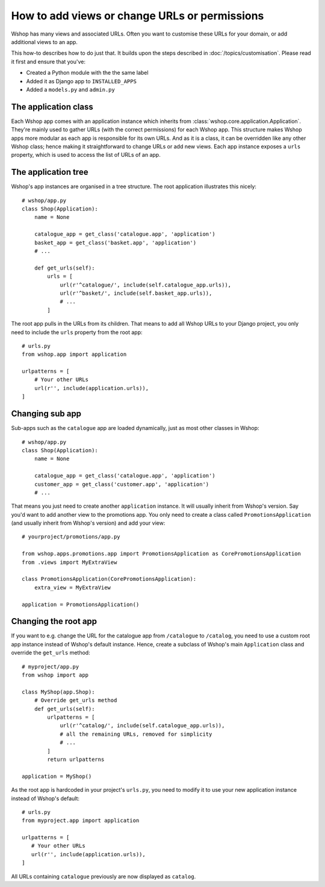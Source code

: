 ==============================================
How to add views or change URLs or permissions
==============================================

Wshop has many views and associated URLs.  Often you want to customise these
URLs for your domain, or add additional views to an app.

This how-to describes how to do just that.
It builds upon the steps described in :doc:`/topics/customisation`. Please
read it first and ensure that you've:

* Created a Python module with the the same label
* Added it as Django app to ``INSTALLED_APPS``
* Added a ``models.py`` and ``admin.py``

The application class
---------------------

Each Wshop app comes with an application instance which inherits from
:class:`wshop.core.application.Application`. They're mainly used to gather
URLs (with the correct permissions) for each Wshop app. This structure makes
Wshop apps more modular as each app is responsible for its own URLs. And as
it is a class, it can be overridden like any other Wshop class; hence making
it straightforward to change URLs or add new views.
Each app instance exposes a ``urls`` property, which is used to access the
list of URLs of an app.

The application tree
--------------------

Wshop's app instances are organised in a tree structure. The root application
illustrates this nicely::

    # wshop/app.py
    class Shop(Application):
        name = None

        catalogue_app = get_class('catalogue.app', 'application')
        basket_app = get_class('basket.app', 'application')
        # ...

        def get_urls(self):
            urls = [
                url(r'^catalogue/', include(self.catalogue_app.urls)),
                url(r'^basket/', include(self.basket_app.urls)),
                # ...
            ]

The root app pulls in the URLs from its children. That means to add
all Wshop URLs to your Django project, you only need to include the ``urls``
property from the root app::

    # urls.py
    from wshop.app import application

    urlpatterns = [
        # Your other URLs
        url(r'', include(application.urls)),
    ]

Changing sub app
----------------

Sub-apps such as the ``catalogue`` app are loaded dynamically, just as most
other classes in Wshop::

    # wshop/app.py
    class Shop(Application):
        name = None

        catalogue_app = get_class('catalogue.app', 'application')
        customer_app = get_class('customer.app', 'application')
        # ...

That means you just need to create another
``application`` instance. It will usually inherit from Wshop's version. Say
you'd want to add another view to the promotions app. You only need to
create a class called ``PromotionsApplication`` (and usually inherit from
Wshop's version) and add your view::

    # yourproject/promotions/app.py

    from wshop.apps.promotions.app import PromotionsApplication as CorePromotionsApplication
    from .views import MyExtraView

    class PromotionsApplication(CorePromotionsApplication):
        extra_view = MyExtraView

    application = PromotionsApplication()

Changing the root app
---------------------

If you want to e.g. change the URL for the catalogue app from ``/catalogue``
to ``/catalog``, you need to use a custom root app instance
instead of Wshop's default instance.  Hence, create a subclass of Wshop's main
``Application`` class and override the ``get_urls`` method::

    # myproject/app.py
    from wshop import app

    class MyShop(app.Shop):
        # Override get_urls method
        def get_urls(self):
            urlpatterns = [
                url(r'^catalog/', include(self.catalogue_app.urls)),
                # all the remaining URLs, removed for simplicity
                # ...
            ]
            return urlpatterns

    application = MyShop()

As the root app is hardcoded in your project's ``urls.py``, you need to modify
it to use your new application instance instead of Wshop's default::

    # urls.py
    from myproject.app import application

    urlpatterns = [
       # Your other URLs
       url(r'', include(application.urls)),
    ]

All URLs containing ``catalogue`` previously are now displayed as ``catalog``.
